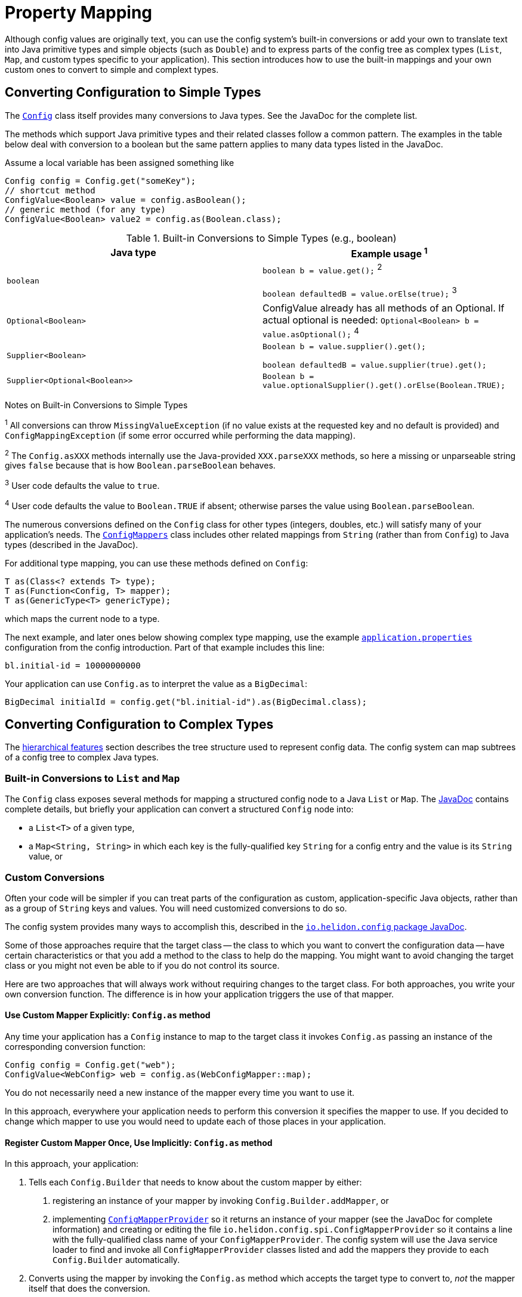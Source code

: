 ///////////////////////////////////////////////////////////////////////////////

    Copyright (c) 2018, 2020 Oracle and/or its affiliates.

    Licensed under the Apache License, Version 2.0 (the "License");
    you may not use this file except in compliance with the License.
    You may obtain a copy of the License at

        http://www.apache.org/licenses/LICENSE-2.0

    Unless required by applicable law or agreed to in writing, software
    distributed under the License is distributed on an "AS IS" BASIS,
    WITHOUT WARRANTIES OR CONDITIONS OF ANY KIND, either express or implied.
    See the License for the specific language governing permissions and
    limitations under the License.

///////////////////////////////////////////////////////////////////////////////

:javadoc-base-url-api: {javadoc-base-url}?io/helidon/config

= Property Mapping
:description: Helidon config property mapping
:keywords: helidon, config

Although config values are originally text, you can use the config system's
built-in conversions or add your own to translate text
into Java primitive types and simple objects (such as `Double`) and to
express parts of the config tree as complex types (`List`, `Map`, and
custom types specific to your application). This section introduces how to
use the built-in mappings and your own custom ones to convert to simple and
complext types.

== Converting Configuration to Simple Types
The link:{javadoc-base-url-api}/Config.html[`Config`] class itself provides many
conversions to Java types. See the JavaDoc for the complete list.

The methods which support Java primitive types and their related classes follow a
common pattern. The examples in the table below deal with conversion to a boolean
 but the same pattern applies to many data types listed in the JavaDoc.

Assume a local variable has been assigned something like
[source,java]
----
Config config = Config.get("someKey");
// shortcut method
ConfigValue<Boolean> value = config.asBoolean();
// generic method (for any type)
ConfigValue<Boolean> value2 = config.as(Boolean.class);
----

.Built-in Conversions to Simple Types (e.g., boolean)
|===
|Java type |Example usage ^1^

|`boolean` |`boolean b = value.get();` ^2^

`boolean defaultedB = value.orElse(true);` ^3^
|`Optional<Boolean>` | ConfigValue already has all methods of an Optional. If actual optional is needed:
`Optional<Boolean> b = value.asOptional();` ^4^
|`Supplier<Boolean>` |`Boolean b = value.supplier().get();`

`boolean defaultedB = value.supplier(true).get();`
|`Supplier<Optional<Boolean>>` |
`Boolean b = value.optionalSupplier().get().orElse(Boolean.TRUE);`
|===


Notes on Built-in Conversions to Simple Types
====
^1^ All conversions can throw `MissingValueException` (if no value exists at the
requested key and no default is provided) and
`ConfigMappingException` (if some error occurred while performing the data mapping).

^2^ The `Config.asXXX` methods internally use the Java-provided `XXX.parseXXX` methods, so here
a missing or unparseable string gives `false` because that is how `Boolean.parseBoolean`
behaves.

^3^ User code defaults the value to `true`.

^4^ User code defaults the value to `Boolean.TRUE` if absent; otherwise parses
the value using `Boolean.parseBoolean`.
====

The numerous conversions defined on the `Config` class for other types (integers,
doubles, etc.) will satisfy
many of your application's needs. The link:{javadoc-base-url-api}/ConfigMappers.html[`ConfigMappers`] class
includes other related mappings from `String` (rather than from `Config`) to
Java types (described in the JavaDoc).

For additional type mapping, you can use these methods defined on `Config`:
[source,java]
T as(Class<? extends T> type);
T as(Function<Config, T> mapper);
T as(GenericType<T> genericType);

which maps the current node to a type.

The next example, and later
ones below showing complex type mapping, use the example
<<config/01_introduction.adoc#app-properties,`application.properties`>> configuration
from the config introduction. Part of that example includes this line:
[source]
----
bl.initial-id = 10000000000
----
Your application can use `Config.as` to interpret the value as a `BigDecimal`:
[source,java]
BigDecimal initialId = config.get("bl.initial-id").as(BigDecimal.class);


== Converting Configuration to Complex Types

The <<config/03_hierarchical-features.adoc,hierarchical features>> section describes
the tree structure used to represent config data. The config system can map subtrees
of a config tree to complex Java types.

=== Built-in Conversions to `List` and `Map`
The `Config` class exposes several methods for mapping a structured config node
to a Java `List` or `Map`. The link:{javadoc-base-url-api}/Config.html[JavaDoc]
contains complete details, but briefly your application can convert a structured `Config` node into:

* a `List<T>` of a given type,
* a `Map<String, String>` in which each key is the fully-qualified key `String` for a
config entry and the value is its `String` value, or

=== Custom Conversions
Often your code will be simpler if you can treat parts of the configuration as
custom, application-specific Java objects, rather than as a group of `String` keys and
values. You will need customized conversions to do so.

The config system provides many ways to accomplish this, described in
the link:{javadoc-base-url-api}/package-summary.html#conversions[`io.helidon.config`
package JavaDoc].

Some of those approaches require that the target class -- the class to which
you want to convert the configuration data -- have certain characteristics
 or that you add a method to the class to help do the mapping.
You might want to avoid changing the target class or you
might not even be able to if you do not control its source.

Here are two approaches that will always work without requiring changes
to the target class. For both approaches, you write your own conversion function.
The difference is in how your application triggers the use of that mapper.

==== Use Custom Mapper Explicitly: `Config.as` method
Any time your application has a `Config` instance to map to the target class
it invokes `Config.as` passing an instance of the corresponding conversion function:
[source,java]
----
Config config = Config.get("web");
ConfigValue<WebConfig> web = config.as(WebConfigMapper::map);
----
You do not necessarily need a new instance of the mapper every time you want to use
it.

In this approach, everywhere your application needs to perform this conversion it specifies the
mapper to use. If you decided to change which mapper to use you would need
to update each of those places in your application.

==== Register Custom Mapper Once, Use Implicitly: `Config.as` method
In this approach, your application:

1. Tells each `Config.Builder`
that needs to know about the custom mapper by either:
   a. registering an instance of your mapper by invoking `Config.Builder.addMapper`, or
   b. implementing
link:{javadoc-base-url-api}/spi/ConfigMapperProvider.html[`ConfigMapperProvider`]
so it returns an instance of your mapper (see the JavaDoc for complete information)
and creating or editing the file `io.helidon.config.spi.ConfigMapperProvider`
so it contains
a line with the fully-qualified class name of your `ConfigMapperProvider`. The
config system will use the Java service loader to find and invoke all
`ConfigMapperProvider` classes listed and add the mappers they provide to each
`Config.Builder` automatically.
2. Converts using the mapper by invoking the
`Config.as` method which accepts the target type to convert to, _not_ the
mapper itself that does the conversion.

If your application converts to the same
target type in several places in the code, this approach allows you to change which mapper it uses by
changing only the _registration_ of the mapper, not each use of it.

==== Continuing the `Web` Example
The following examples build on the example configuration from the
<<config/01_introduction.adoc#create-simple-config-props,`application.properties`>>
example file in the introduction.


[source,java]
.Java POJO to Hold `web` Properties Config
----
public class WebConfig {
    private boolean debug;
    private int pageSize;
    private double ratio;

    public WebConfig(boolean debug, int pageSize, double ratio) {
        this.debug = debug;
        this.pageSize = pageSize;
        this.ratio = ratio;
    }

    public boolean isDebug() {
        return debug;
    }

    public int getPageSize() {
        return pageSize;
    }

    public double getRatio() {
        return ratio;
    }
}
----

[source,java]
.Custom Mapper Class
----
public class WebConfigMapper implements Function<Config, WebConfig> {

        @Override
        public WebConfig apply(Config config) throws ConfigMappingException, MissingValueException {
            return new WebConfig(
                    config.get("debug").asBoolean().orElse(false),
                    config.get("page-size").asInt().orElse(10),
                    config.get("ratio").asDouble().orElse(1.0)
            );
        }
    }
----

[source,java]
.Explicitly Using the Mapper
----
...
    Config config = Config.create(classpath("application.properties"));

    WebConfig web = config.get("web")
        .as(new WebConfigMapper())
        .get();
----

[source,java]
.Registering and Implicitly Using the Mapper
----
...
    Config config = Config.builder(classpath("application.properties"))
        .addMapper(WebConfig.class, new WebConfigMapper())
        .build();

    WebConfig web = config.get("web")
        .as(WebConfig.class)
        .get();
----
Either of the two approaches just described will _always_ work without requiring you to change
the POJO class.

== Advanced Conversions using Explicit Mapping Logic
If the target Java class you want to use meets certain conditions -- or if you can change
it to meet one of those conditions -- you might not need to write a separate mapper
class. Instead, you add the mapping logic to the POJO itself in one of
several ways and the config system
uses Java reflection to search for those ways to perform the mapping.

Your application facilitates this implicit mapping either by adding to the
POJO class or by providing a builder class for it.

This feature is available in Object mapping module, and is added through Java `ServiceLoader`
mechanism. This is no longer part of core Config module, as it depends on reflection
and introduces a lot of magic (see the list of supported mapping methods below, also
uses reflection to invoke the methods and to map configuration values to fields/methods etc.).

[source,xml]
.Config object mapping Dependency in `pom.xml`
----
<dependencies>
    <dependency>
        <groupId>io.helidon.config</groupId>
        <artifactId>helidon-config-object-mapping</artifactId>
    </dependency>
</dependencies>
----

=== Adding the Mapping to the POJO
If you can change the target class you can add any one of the following methods or
constructors to the POJO class which the config system will find and use for mapping.

.Methods Supporting Auto-mapping
|===

|`static WebConfig create(Config);`
|`static WebConfig from(Config);`
|`static WebConfig from(String);`
|`static WebConfig of(Config);`
|`static WebConfig of(String);`
|`static WebConfig valueOf(Config);`
|`static WebConfig valueOf(String);`
|`static WebConfig fromConfig(Config);`
|`static WebConfig fromString(String);`
|===

.Constructors Supporting Auto-mapping
|===

|`WebConfig(Config);`
|`WebConfig(String);`
|===

If the config system finds any of these methods or constructors when the
application invokes

[source,java]
WebConfig wc = config.as(WebConfig.class).get();

it will invoke the one it found to
map the config data to a new instance of the target class. You do not need to
write a separate class to do the mapping or register it with the `Config.Builder`
for the config instance.



=== Writing a Builder Method and Class for the POJO
You can limit the changes to the POJO class by adding a single
`builder` method to the POJO which returns a builder class for the POJO:
[source,java]
public class WebConfig {
...
    static WebConfigBuilder builder() {
        return new WebConfigBuilder();
    }
...
}

The builder class `WebConfigBuilder` is expected to be a Java Bean with

1. bean properties named for the config properties of interest, and
2. a method `WebConfig build()` which creates the mapped instance
from the builder's own bean properties.

When your application invokes `config.as(WebConfig.class)` the config system

1. finds and invokes the `WebConfig.builder()` method,
2. assigns the bean properties on the returned builder from the config subtree
rooted at `config`, and
3. invokes the builder's `build()` method yielding the resulting `WebConfig` instance.


== Conversions using JavaBean Deserialization
////
10. a factory method `from(...)` with parameters (loaded from config sub-nodes)
 creates new instance of a bean.
11. a _factory_ constructor with parameters (loaded from config sub-nodes).
12. a no-parameter constructor to create new instance of type and apply
 recursively same mapping behaviour
described above on each JavaBean property of such object,
a.k.a. <<Config-PropertyMapping-Deserialization,JavaBean deserialization>>.
////

The config system can also interpret your classes as JavaBeans and use
the normal bean naming conventions to map configuration data to your POJO classes,
using one of these patterns:

1. <<pojoAsJavaBean,POJO as JavaBean>> - The config system treats the target class itself as
a JavaBean, assigning values from the config to the bean properties of the POJO
class.
2. <<builderAsJavaBean,builder as JavaBean>> - The config system invokes the POJO's `builder()`
method to obtain a builder for that POJO type and treats the _builder_
class as a JavaBean, assigning values from the config to the builder's
bean properties and then invoking the builder's `build` method to create
an instance of the target POJO class.
3. <<pojoWithFactoryMethodOrConstructor,POJO with factory method or decorated constructor>> - The
config system finds a `from` method or a constructor on
the POJO class itself which accepts annotated arguments, then invokes that method
or constructor
passing the specified arguments based on the config. The `from` method returns
an instance of the POJO class initialized with the values passed as arguments.

The following sections describe these patterns in more detail.

This feature is available in Object mapping module, and is added through Java `ServiceLoader`
mechanism. This is no longer part of core Config module, as it depends on reflection.

[source,xml]
.Config object mapping Dependency in `pom.xml`
----
<dependencies>
    <dependency>
        <groupId>io.helidon.config</groupId>
        <artifactId>helidon-config-object-mapping</artifactId>
    </dependency>
</dependencies>
----

=== POJO as JavaBean [[pojoAsJavaBean]]
If your POJO target class is already a JavaBean -- or you can modify it
to become one -- you might be able to avoid writing any explicit
mapping code yourself.

The config system invokes the no-args constructor on the target class to create
a new instance. It treats each public setter method and each public non-final field
as a JavaBean property. The config system processes any non-primitive property
recursively as a JavaBean. In this way the config system builds up the target
object from the config data.

By default, the system matches potential JavaBean property names with
config keys in the configuration.

Use the link:{javadoc-base-url-api}/Value.html[`Value`] annnotation to control some of the JavaBean processing for a
given property.

.`Value` Annotation
|===
|Attribute |Usage

|`key` |Indicates which config key should match this JavaBean property
|`withDefault` |`String` used for the bean property default value if none is set in the config
|`withDefaultSupplier` |`Supplier` of the default bean property value if nont is set in the config
|===

To exclude a bean property from the config system bean processing, annotate it with
link:{javadoc-base-url-api}/Config.Transient.html[`Config.Transient`].

Here is an example using the `app` portion of the example configuration from the
introduction.

[source,java]
.Java bean to load `app` propeties into via setters
----
public class AppConfig {
    private Instant timestamp;
    private String greeting;
    private int pageSize;
    private List<Integer> basicRange;

    public AppConfig() {                                          // <1>
    }

    public void setGreeting(String greeting) {                    // <2>
        this.greeting = greeting;
    }
    public String getGreeting() {
        return greeting;
    }

    @Value(key = "page-size",                              // <3>
                  withDefault = "10")                             // <4>
    public void setPageSize(int pageSize) {
        this.pageSize = pageSize;
    }
    public int getPageSize() {
        return pageSize;
    }

    @Value(key = "basic-range",                            // <5>
                  withDefaultSupplier = BasicRangeSupplier.class) // <6>
    public void setBasicRange(List<Integer> basicRange) {
        this.basicRange = basicRange;
    }
    public List<Integer> getBasicRange() {
        return basicRange;
    }

    @Config.Transient                                             // <7>
    public void setTimestamp(Instant timestamp) {
        this.timestamp = timestamp;
    }
    public Instant getTimestamp() {
        return timestamp;
    }

    public static class BasicRangeSupplier
            implements Supplier<List<Integer>> {                  // <8>
        @Override
        public List<Integer> get() {
            return List.of(-10, 10);
        }
    }
}
----

<1> Public no-parameter constructor.
<2> Property `greeting` is not customized and will be set from the config node with
 the key `greeting`, if present in the config.
<3> Property `pageSize` is matched to the config key `page-size`.
<4> If the `page-size` config node does not exist, the `pageSize` bean property defaults to `10`.
<5> Property `basicRange` is matched to the config key `basic-range`.
<6> If the `basic-range` config node does not exist, a `BasicRangeSupplier` instance will provide
the default value.
<7> The `timestamp` bean property is never set, even if the config contains a node
 with the key `timestamp`.
<8> `BasicRangeSupplier` is used to supply the `List<Integer>` default value.

Here is an example of code loading config and mapping part of it to the `AppConfig`
bean above.

[source,java]
.Map `app` config node into `AppConfig` class
----
Config config = Config.create(classpath("application.conf"));

AppConfig app = config.get("app")
        .as(AppConfig.class)
        .get();                               // <1>

//assert that all values are loaded from file
assert app.getGreeting().equals("Hello");
assert app.getPageSize() == 20;
assert app.getBasicRange().size() == 2
        && app.getBasicRange().get(0) == -20
        && app.getBasicRange().get(1) == 20;

//assert that Transient property is not set
assert app.getTimestamp() == null;                          // <2>
----

<1> The config system finds no registered `ConfigMapper` for `AppConfig` and so
applies the JavaBean pattern to convert the config to an `AppConfig` instance.
<2> Because the bean property `timestamp` was marked as transient, the
config system did not set it.


=== Builder as JavaBean [[builderAsJavaBean]]
If the target class includes the public static method `builder()` that returns any object,
then the config system will make sure that the return type has a method `build()`
which returns an instance of the target class. If so, the config system treats
the _builder_ as a JavaBean and

1. invokes the `builder()` method to instantiate the builder class,
2. treats the _builder_ as a JavaBean and maps the `Config` subtree to it,
3. invokes the builder's `build()` method to create the new instance of the target
class.

You can augment the target class with the public static `builder()` method:

[source,java]
.JavaBean for `app` properties, via a `Builder`
----
public class AppConfig {
    private String greeting;
    private int pageSize;
    private List<Integer> basicRange;

    private AppConfig(String greeting, int pageSize, List<Integer> basicRange) { // <1>
        this.greeting = greeting;
        this.pageSize = pageSize;
        this.basicRange = basicRange;
    }

    public String getGreeting() {
        return greeting;
    }

    public int getPageSize() {
        return pageSize;
    }

    public List<Integer> getBasicRange() {
        return basicRange;
    }

    public static Builder builder() {                                            // <2>
        return new Builder();
    }

    public static class Builder {                                                // <3>
        private String greeting;
        private int pageSize;
        private List<Integer> basicRange;

        private Builder() {
        }

        public void setGreeting(String greeting) {                               // <4>
            this.greeting = greeting;
        }

        @Value(key = "page-size",
                      withDefault = "10")
        public void setPageSize(int pageSize) {                                  // <5>
            this.pageSize = pageSize;
        }

        @Value(key = "basic-range",
                      withDefaultSupplier = BasicRangeSupplier.class)
        public void setBasicRange(List<Integer> basicRange) {                    // <6>
            this.basicRange = basicRange;
        }

        public AppConfig build() {                                               // <7>
            return new AppConfig(greeting, pageSize, basicRange);
        }
    }
}
----

<1> The target class's constructor can be `private` in this case because new instances are created
from the inner class `Builder` which has access to `AppConfig`'s private members.
<2> The target class contains `public static` method `builder()` which returns
an object that itself exposes the method `AppConfig build()`, so the config system
recognizes it.
<3> The config system treats the `AppConfig.Builder` (not the enclosing
target class) as a JavaBean.
<4> The builder's property `greeting` is not customized and is set from config node with
 `greeting` key, if one exists.
<5> The builder's property `pageSize` maps to the config key `page-size` and
defaults to `10` if absent.
<6> The builder's property `basicRange` maps to the config key `basic-range`
and uses a `BasicRangeSupplier` instance to get a default value if needed.
<7> Finally, the config system invokes the builder's public method `build()`,
creating the new instance of `AppConfig` for use by the application.

=== Target Class with Annotated Factory Method or Constructor [[pojoWithFactoryMethodOrConstructor]]

Another option is to annotate the parameters to a _factory method_ or to a constructor
on the target class. You can add a _factory method_ to the target class, a `public static`
method `from` with parameters annotated to link them to the corresponding config
keys. Or you can add or modify a constructor with parameters, similarly annotated
to form the link from each parameter to the corresponding config key.

[WARNING]
=========
Be sure to annotate each parameter of the `from` method or constructor with `@Value`
and specify the key to use for the mapping. The parameter names in the Java code
are not always available at runtime to map to config keys. (They might be `arg0`,
 `arg1`, etc.)
=========

[source,java]
.Target Class with Factory Method `from`
----
public class AppConfig {
    private final String greeting;
    private final int pageSize;
    private final List<Integer> basicRange;

    private AppConfig(String greeting, int pageSize, List<Integer> basicRange) { // <1>
        this.greeting = greeting;
        this.pageSize = pageSize;
        this.basicRange = basicRange;
    }

    public String getGreeting() {
        return greeting;
    }

    public int getPageSize() {
        return pageSize;
    }

    public List<Integer> getBasicRange() {
        return basicRange;
    }

    public static AppConfig from(                                                // <2>
            @Value(key = "greeting")
                    String greeting,                                             // <3>
            @Value(key = "page-size",
                          withDefault = "10")
                    int pageSize,
            @Value(key = "basic-range",
                          withDefaultSupplier = BasicRangeSupplier.class)
                    List<Integer> basicRange) {
        return new AppConfig(greeting, pageSize, basicRange);
    }
}
----

<1> The target class constructor can be `private` because the factory method on
the same class has access to it.
<2> The config system invokes the factory method `from(...)`, passing
arguments it has fetched from the correspondingly-named config subtrees.
The factory method returns the new initialized `AppConfig` instance.
Note the consistent use of `@Value(key = "...")` on each parameter.
<3> Because the property `greeting` does not specify a default value
the property is **mandatory** and must appear in the configuration source.
Otherwise the config system throws a `ConfigMappingException`.

Alternatively, you can use an annotated constructor instead of a static factory
method. Revising the example above, make the constructor public, annotate its
parameters, and remove the now-unneeded `from` factory method.

[source,java]
.Target Class with Annotated Public Constructor
----
public class AppConfig {
    ...
    public AppConfig( // <1>
        @Value(key = "greeting") // <2>
                String greeting,
        @Value(key = "page-size",
                          withDefault = "10")
                int pageSize,
        @Value(key = "basic-range",
                          withDefaultSupplier = BasicRangeSupplier.class)
                List<Integer> basicRange) {
        this.greeting = greeting;
        this.pageSize = pageSize;
        this.basicRange = basicRange;
    }
----
<1> Constructor is `public`.
<2> Each parameter has the `ConfigValue` annotation to at least specify the
config key name.

When the application invokes `config.as(AppConfig.class)`, the config system locates
the public annotated constructor and invokes it, passing as arguments the data it fetches
from the configuration matching the annotation `key` names with the configuration
keys.
